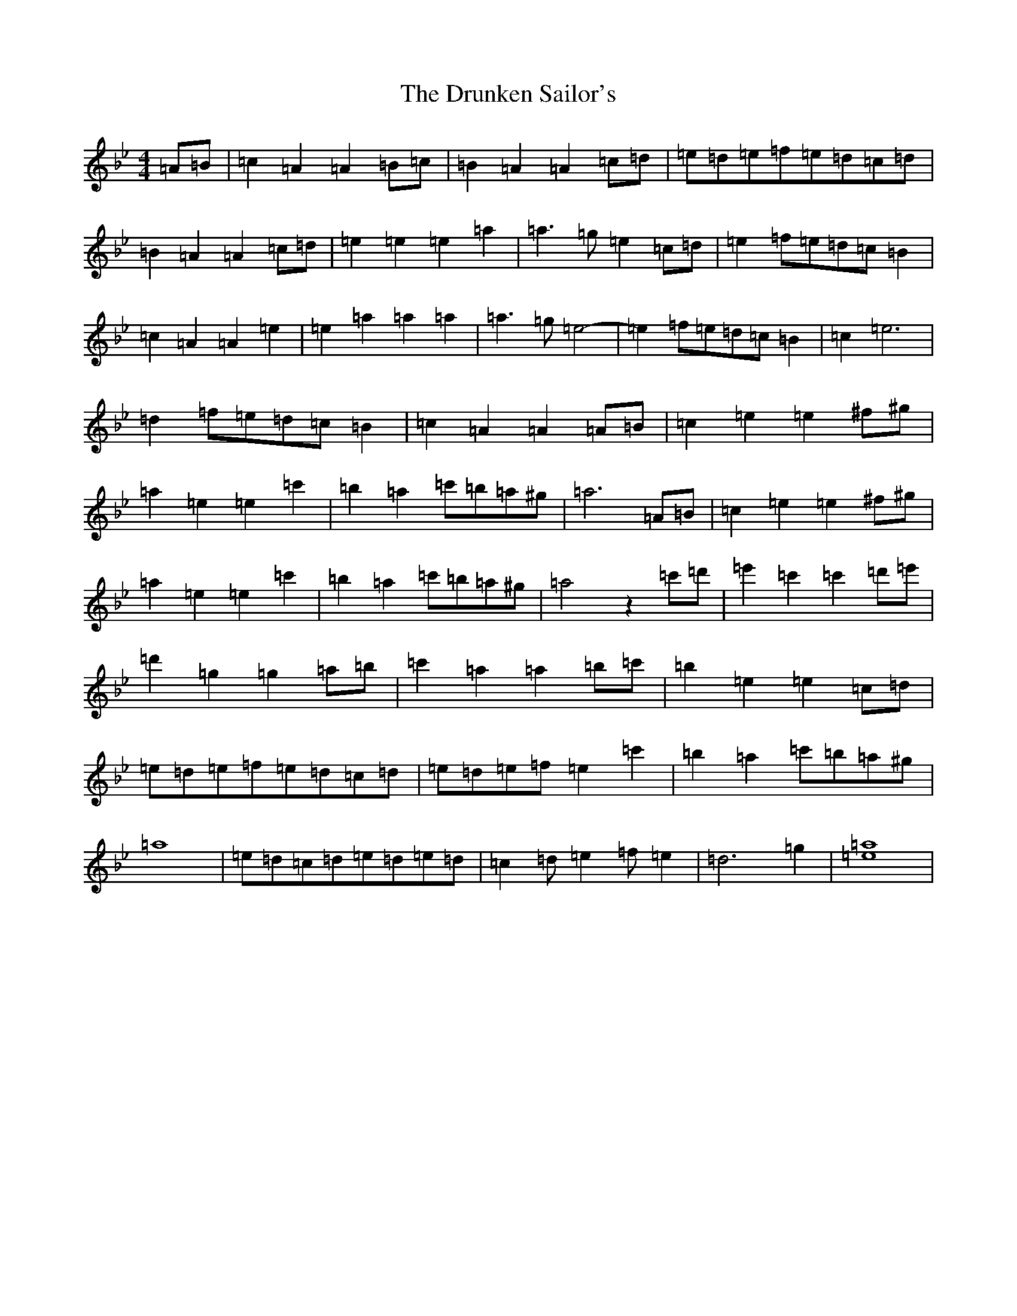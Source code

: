 X: 16075
T: Drunken Sailor's, The
S: https://thesession.org/tunes/553#setting553
Z: G Dorian
R: hornpipe
M:4/4
L:1/8
K: C Dorian
=A=B|=c2=A2=A2=B=c|=B2=A2=A2=c=d|=e=d=e=f=e=d=c=d|=B2=A2=A2=c=d|=e2=e2=e2=a2|=a3=g=e2=c=d|=e2=f=e=d=c=B2|=c2=A2=A2=e2|=e2=a2=a2=a2|=a3=g=e4-|=e2=f=e=d=c=B2|=c2=e6|=d2=f=e=d=c=B2|=c2=A2=A2=A=B|=c2=e2=e2^f^g|=a2=e2=e2=c'2|=b2=a2=c'=b=a^g|=a6=A=B|=c2=e2=e2^f^g|=a2=e2=e2=c'2|=b2=a2=c'=b=a^g|=a4z2=c'=d'|=e'2=c'2=c'2=d'=e'|=d'2=g2=g2=a=b|=c'2=a2=a2=b=c'|=b2=e2=e2=c=d|=e=d=e=f=e=d=c=d|=e=d=e=f=e2=c'2|=b2=a2=c'=b=a^g|=a8|=e=d=c=d=e=d=e=d|=c2=d=e2=f=e2|=d6=g2|[=e8=a8]|